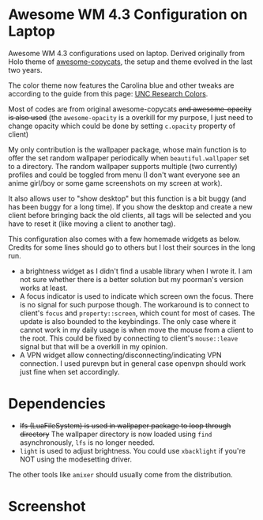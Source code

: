 
* Awesome WM 4.3 Configuration on Laptop

Awesome WM 4.3 configurations used on laptop. Derived originally from Holo theme of [[https://github.com/lcpz/awesome-copycats][awesome-copycats]], the setup and theme evolved in the last two years.

The color theme now features the Carolina blue and other tweaks are according to the guide from this page: [[https://research.unc.edu/communications/branding/colors/][UNC Research Colors]].

Most of codes are from original awesome-copycats +and awesome-opacity is also used+ (the =awesome-opacity= is a overkill for my purpose, I just need to change opacity which could be done by setting =c.opacity= property of client)

My only contribution is the wallpaper package, whose main function is to offer the set random wallpaper periodically when =beautiful.wallpaper= set to a directory. The random wallpaper supports multiple (two currently) profiles and could be toggled from menu (I don't want everyone see an anime girl/boy or some game screenshots on my screen at work).

It also allows user to "show desktop" but this function is a bit buggy (and has been buggy for a long time). If you show the desktop and create a new client before bringing back the old clients, all tags will be selected and you have to reset it (like moving a client to another tag). 

This configuration also comes with a few homemade widgets as below. Credits for some lines should go to others but I lost their sources in the long run.

- a brightness widget as I didn't find a usable library when I wrote it. I am not sure whether there is a better solution but my poorman's version works at least.
- A focus indicator is used to indicate which screen own the focus. There is no signal for such purpose though. The workaround is to connect to client's =focus= and =property::screen=, which count for most of cases. The update is also bounded to the keybindings. The only case where it cannot work in my daily usage is when move the mouse from a client to the root. This could be fixed by connecting to client's =mouse::leave= signal but that will be a overkill in my opinion.
- A VPN widget allow connecting/disconnecting/indicating VPN connection. I used purevpn but in general case openvpn should work just fine when set accordingly.

* Dependencies

- +lfs (LuaFileSystem) is used in wallpaper package to loop through directory+ The wallpaper directory is now loaded using =find= asynchronously, =lfs= is no longer needed.
- =light= is used to adjust brightness. You could use =xbacklight= if you're NOT using the modesetting driver.

The other tools like =amixer= should usually come from the distribution.

* Screenshot

[[file:./screenshot.png]]
